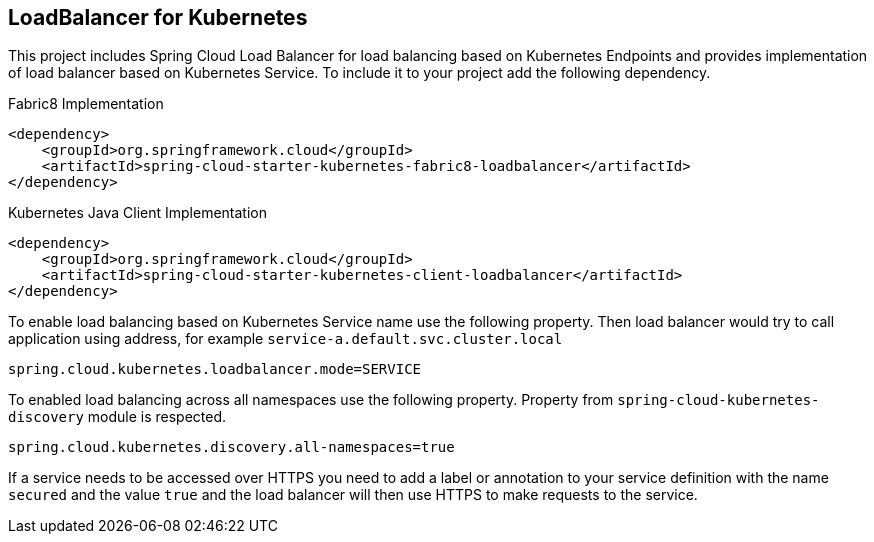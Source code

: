 == LoadBalancer for Kubernetes
This project includes Spring Cloud Load Balancer for load balancing based on Kubernetes Endpoints and provides implementation of load balancer based on Kubernetes Service.
To include it to your project add the following dependency.
====
Fabric8 Implementation
[source,xml]
----
<dependency>
    <groupId>org.springframework.cloud</groupId>
    <artifactId>spring-cloud-starter-kubernetes-fabric8-loadbalancer</artifactId>
</dependency>
----
====

====
Kubernetes Java Client Implementation
[source,xml]
----
<dependency>
    <groupId>org.springframework.cloud</groupId>
    <artifactId>spring-cloud-starter-kubernetes-client-loadbalancer</artifactId>
</dependency>
----
====

To enable load balancing based on Kubernetes Service name use the following property. Then load balancer would try to call application using address, for example `service-a.default.svc.cluster.local`
====
[source]
----
spring.cloud.kubernetes.loadbalancer.mode=SERVICE
----
====

To enabled load balancing across all namespaces use the following property. Property from `spring-cloud-kubernetes-discovery` module is respected.
====
[source]
----
spring.cloud.kubernetes.discovery.all-namespaces=true
----
====

If a service needs to be accessed over HTTPS you need to add a label or annotation to your service definition with the name `secured` and the value `true` and the load balancer will then use HTTPS to make requests to the service.
